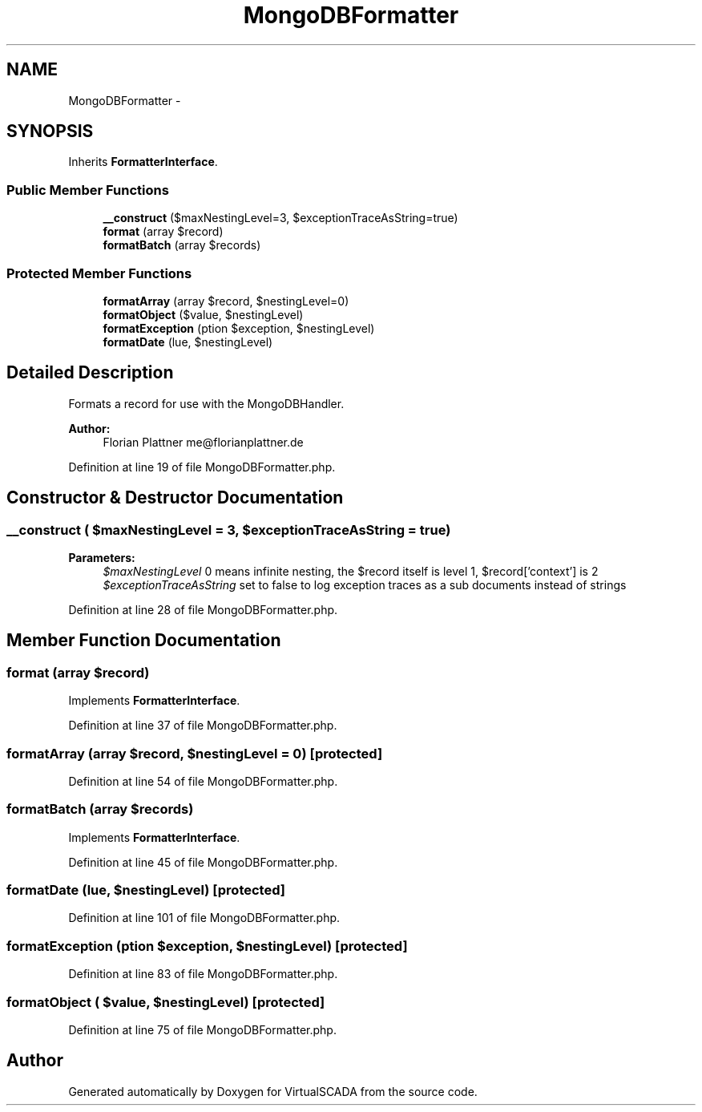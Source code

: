 .TH "MongoDBFormatter" 3 "Tue Apr 14 2015" "Version 1.0" "VirtualSCADA" \" -*- nroff -*-
.ad l
.nh
.SH NAME
MongoDBFormatter \- 
.SH SYNOPSIS
.br
.PP
.PP
Inherits \fBFormatterInterface\fP\&.
.SS "Public Member Functions"

.in +1c
.ti -1c
.RI "\fB__construct\fP ($maxNestingLevel=3, $exceptionTraceAsString=true)"
.br
.ti -1c
.RI "\fBformat\fP (array $record)"
.br
.ti -1c
.RI "\fBformatBatch\fP (array $records)"
.br
.in -1c
.SS "Protected Member Functions"

.in +1c
.ti -1c
.RI "\fBformatArray\fP (array $record, $nestingLevel=0)"
.br
.ti -1c
.RI "\fBformatObject\fP ($value, $nestingLevel)"
.br
.ti -1c
.RI "\fBformatException\fP (\\Exception $exception, $nestingLevel)"
.br
.ti -1c
.RI "\fBformatDate\fP (\\DateTime $value, $nestingLevel)"
.br
.in -1c
.SH "Detailed Description"
.PP 
Formats a record for use with the MongoDBHandler\&.
.PP
\fBAuthor:\fP
.RS 4
Florian Plattner me@florianplattner.de 
.RE
.PP

.PP
Definition at line 19 of file MongoDBFormatter\&.php\&.
.SH "Constructor & Destructor Documentation"
.PP 
.SS "__construct ( $maxNestingLevel = \fC3\fP,  $exceptionTraceAsString = \fCtrue\fP)"

.PP
\fBParameters:\fP
.RS 4
\fI$maxNestingLevel\fP 0 means infinite nesting, the $record itself is level 1, $record['context'] is 2 
.br
\fI$exceptionTraceAsString\fP set to false to log exception traces as a sub documents instead of strings 
.RE
.PP

.PP
Definition at line 28 of file MongoDBFormatter\&.php\&.
.SH "Member Function Documentation"
.PP 
.SS "format (array $record)"

.PP
Implements \fBFormatterInterface\fP\&.
.PP
Definition at line 37 of file MongoDBFormatter\&.php\&.
.SS "formatArray (array $record,  $nestingLevel = \fC0\fP)\fC [protected]\fP"

.PP
Definition at line 54 of file MongoDBFormatter\&.php\&.
.SS "formatBatch (array $records)"

.PP
Implements \fBFormatterInterface\fP\&.
.PP
Definition at line 45 of file MongoDBFormatter\&.php\&.
.SS "formatDate (\\DateTime $value,  $nestingLevel)\fC [protected]\fP"

.PP
Definition at line 101 of file MongoDBFormatter\&.php\&.
.SS "formatException (\\Exception $exception,  $nestingLevel)\fC [protected]\fP"

.PP
Definition at line 83 of file MongoDBFormatter\&.php\&.
.SS "formatObject ( $value,  $nestingLevel)\fC [protected]\fP"

.PP
Definition at line 75 of file MongoDBFormatter\&.php\&.

.SH "Author"
.PP 
Generated automatically by Doxygen for VirtualSCADA from the source code\&.
